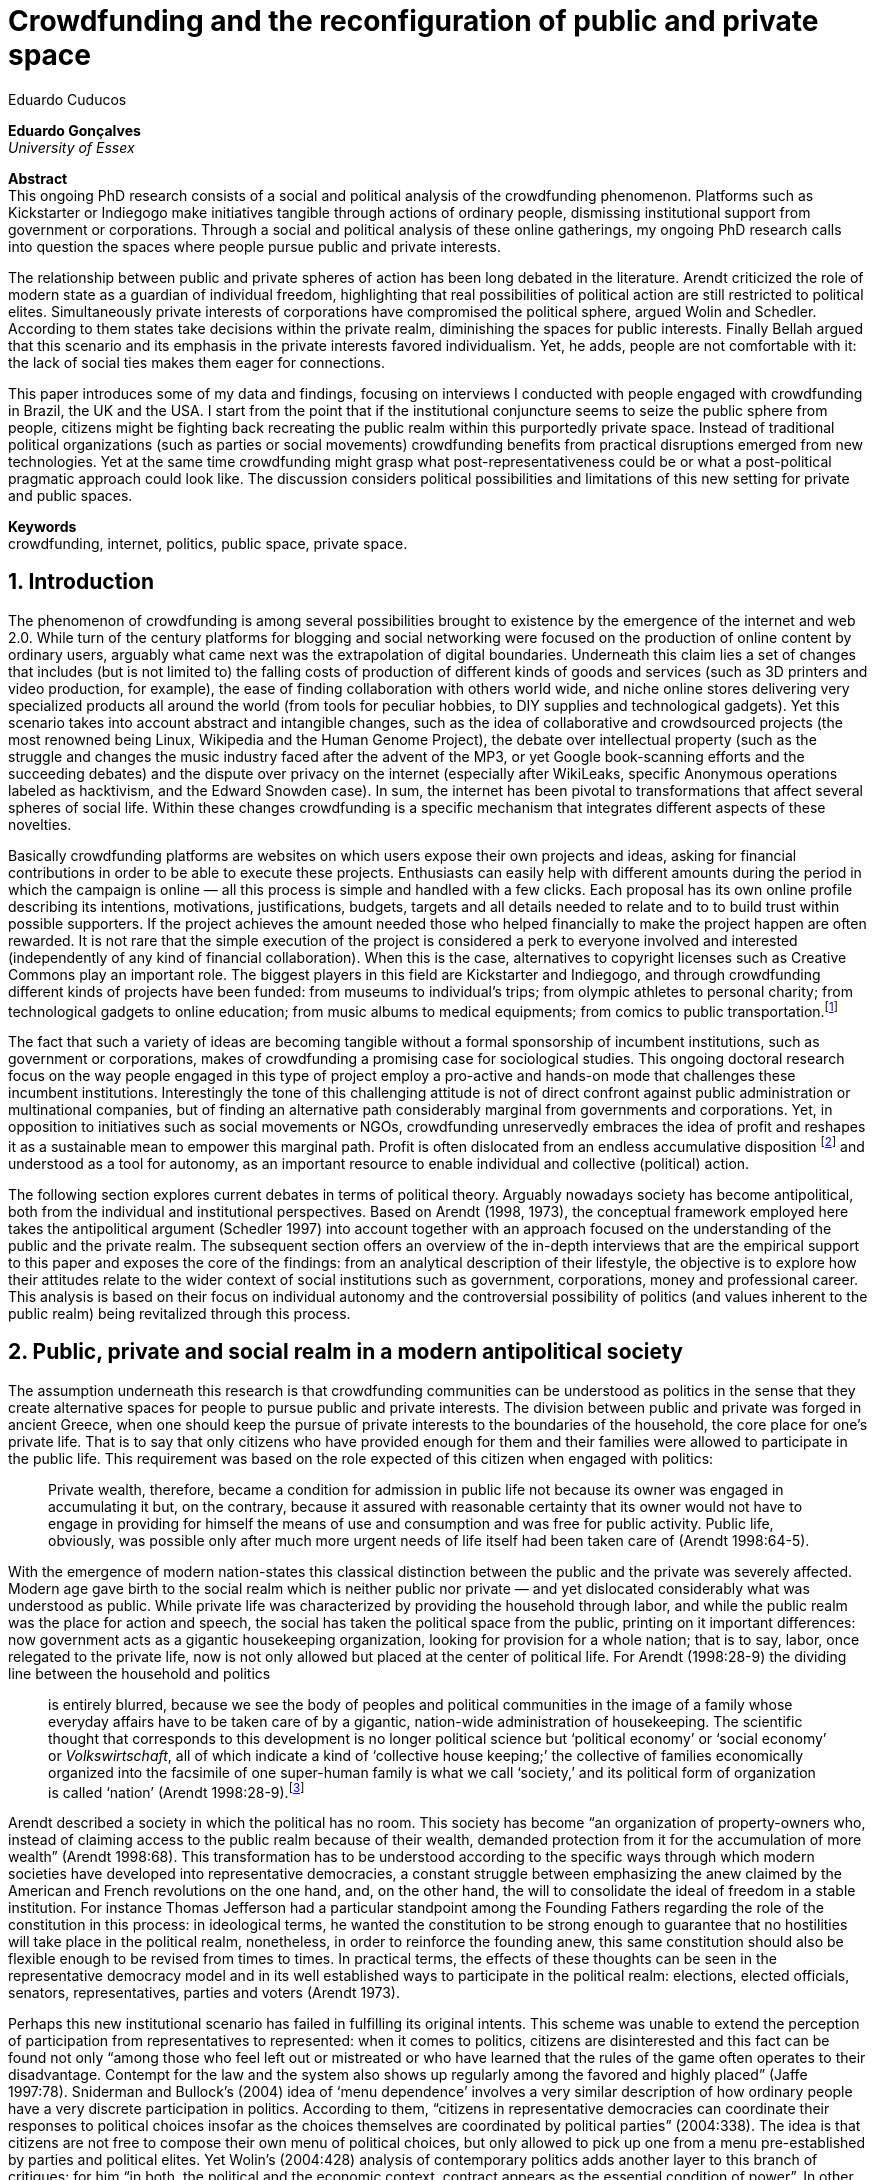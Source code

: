 = Crowdfunding and the reconfiguration of public and private space
Eduardo Cuducos
:homepage: http://cuducos.me
:numbered:
:sectanchors:
:icons: font

*Eduardo Gonçalves* +
_University of Essex_

****
*Abstract* +
This ongoing PhD research consists of a social and political analysis of the crowdfunding phenomenon. Platforms such as Kickstarter or Indiegogo make initiatives tangible through actions of ordinary people, dismissing institutional support from government or corporations. Through a social and political analysis of these online gatherings, my ongoing PhD research calls into question the spaces where people pursue public and private interests.

The relationship between public and private spheres of action has been long debated in the literature. Arendt criticized the role of modern state as a guardian of individual freedom, highlighting that real possibilities of political action are still restricted to political elites. Simultaneously private interests of corporations have compromised the political sphere, argued Wolin and Schedler. According to them states take decisions within the private realm, diminishing the spaces for public interests. Finally Bellah argued that this scenario and its emphasis in the private interests favored individualism. Yet, he adds, people are not comfortable with it: the lack of social ties makes them eager for connections.

This paper introduces some of my data and findings, focusing on interviews I conducted with people engaged with crowdfunding in Brazil, the UK and the USA. I start from the point that if the institutional conjuncture seems to seize the public sphere from people, citizens might be fighting back recreating the public realm within this purportedly private space. Instead of traditional political organizations (such as parties or social movements) crowdfunding benefits from practical disruptions emerged from new technologies. Yet at the same time crowdfunding might grasp what post-representativeness could be or what a post-political pragmatic approach could look like. The discussion considers political possibilities and limitations of this new setting for private and public spaces.

*Keywords* +
crowdfunding, internet, politics, public space, private space.
****

== Introduction

The phenomenon of crowdfunding is among several possibilities brought to existence by the emergence of the internet and web 2.0. While turn of the century platforms for blogging and social networking were focused on the production of online content by ordinary users, arguably what came next was the extrapolation of digital boundaries. Underneath this claim lies a set of changes that includes (but is not limited to) the falling costs of production of different kinds of goods and services (such as 3D printers and video production, for example), the ease of finding collaboration with others world wide, and niche online stores delivering very specialized products all around the world (from tools for peculiar hobbies, to DIY supplies and technological gadgets). Yet this scenario takes into account abstract and intangible changes, such as the idea of collaborative and crowdsourced projects (the most renowned being Linux, Wikipedia and the Human Genome Project), the debate over intellectual property (such as the struggle and changes the music industry faced after the advent of the MP3, or yet Google book-scanning efforts and the succeeding debates) and the dispute over privacy on the internet (especially after WikiLeaks, specific Anonymous operations labeled as hacktivism, and the Edward Snowden case). In sum, the internet has been pivotal to transformations that affect several spheres of social life. Within these changes crowdfunding is a specific mechanism that integrates different aspects of these novelties.

Basically crowdfunding platforms are websites on which users expose their own projects and ideas, asking for financial contributions in order to be able to execute these projects. Enthusiasts can easily help with different amounts during the period in which the campaign is online — all this process is simple and handled with a few clicks. Each proposal has its own online profile describing its intentions, motivations, justifications, budgets, targets and all details needed to relate and to to build trust within possible supporters. If the project achieves the amount needed those who helped financially to make the project happen are often rewarded. It is not rare that the simple execution of the project is considered a perk to everyone involved and interested (independently of any kind of financial collaboration). When this is the case, alternatives to copyright licenses such as Creative Commons play an important role. The biggest players in this field are Kickstarter and Indiegogo, and through crowdfunding different kinds of projects have been funded: from museums to individual's trips; from olympic athletes to personal charity; from technological gadgets to online education; from music albums to medical equipments; from comics to public transportation.footnote:[It is not the case of commenting on individual projects, but the references for the projects mentioned above are (respectively): Tesla Museum (asked for US$ 850k, raised more than US$ 1.3m – http://indiegogo.com/teslamuseum), Destino Incomum (asked for US$ 100, raised US$ 1k – http://catarse.me/destinoincomum), Larissa Juk (asked and raised US$ 10k – http://catarse.me/larissario2016), Alan Barnes Fund (asked for US$ 750, raised US$ 495k – http://gofundme.com/l0dt9o), Glif (asked for US$ 10k, raised US$ 137k – http://kck.st/bb6Tuu), Escola Livre de Jornalismo (asked and raised US$ 9k – http://catarse.me/enois), Amanda Palmer (asked for US$ 100k, raised roughly US$ 1.3m – http://kck.st/JliwH9), Avado (asked for US$ 5k, raised US$1.3m – http://medstartr.com/projects/13), Corey Mohler (raising US$ 1.1k every month – http://patreon.com/ExistentialComics), and Kansas City B-cycle (raised 60% of the US$ 700k target – http://neighbor.ly/projects/bikesharekc). All values were converted to US dollars when the project used a different currency.]
 
The fact that such a variety of ideas are becoming tangible without a formal sponsorship of incumbent institutions, such as government or corporations, makes of crowdfunding a promising case for sociological studies. This ongoing doctoral research focus on the way people engaged in this type of project employ a pro-active and hands-on mode that challenges these incumbent institutions. Interestingly the tone of this challenging attitude is not of direct confront against public administration or multinational companies, but of finding an alternative path considerably marginal from governments and corporations. Yet, in opposition to initiatives such as social movements or NGOs, crowdfunding unreservedly embraces the idea of profit and reshapes it as a sustainable mean to empower this marginal path. Profit is often dislocated from an endless accumulative disposition footnote:[As described, for example, in Weber's _The Protestant Ethic and the Spirit of Capitalism_ (1976).] and understood as a tool for autonomy, as an important resource to enable individual and collective (political) action.

The following section explores current debates in terms of political theory. Arguably nowadays society has become antipolitical, both from the individual and institutional perspectives. Based on Arendt (1998, 1973), the conceptual framework employed here takes the antipolitical argument (Schedler 1997) into account together with an approach focused on the understanding of the public and the private realm. The subsequent section offers an overview of the in-depth interviews that are the empirical support to this paper and exposes the core of the findings: from an analytical description of their lifestyle, the objective is to explore how their attitudes relate to the wider context of social institutions such as government, corporations, money and professional career. This analysis is based on their focus on individual autonomy and the controversial possibility of politics (and values inherent to the public realm) being revitalized through this process. 

== Public, private and social realm in a modern antipolitical society

The assumption underneath this research is that crowdfunding communities can be understood as politics in the sense that they create alternative spaces for people to pursue public and private interests. The division between public and private was forged in ancient Greece, when one should keep the pursue of private interests to the boundaries of the household, the core place for one's private life. That is to say that only citizens who have provided enough for them and their families were allowed to participate in the public life. This requirement was based on the role expected of this citizen when engaged with politics:

[quote]
Private wealth, therefore, became a condition for admission in public life not because its owner was engaged in accumulating it but, on the contrary, because it assured with reasonable certainty that its owner would not have to engage in providing for himself the means of use and consumption and was free for public activity. Public life, obviously, was possible only after much more urgent needs of life itself had been taken care of (Arendt 1998:64-5).

With the emergence of modern nation-states this classical distinction between the public and the private was severely affected. Modern age gave birth to the social realm which is neither public nor private — and yet dislocated considerably what was understood as public. While private life was characterized by providing the household through labor, and while the public realm was the place for action and speech, the social has taken the political space from the public, printing on it important differences: now government acts as a gigantic housekeeping organization, looking for provision for a whole nation; that is to say, labor, once relegated to the private life, now is not only allowed but placed at the center of political life. For Arendt (1998:28-9) the dividing line between the household and politics

[quote]
is entirely blurred, because we see the body of peoples and political communities in the image of a family whose everyday affairs have to be taken care of by a gigantic, nation-wide administration of housekeeping. The scientific thought that corresponds to this development is no longer political science but ‘political economy’ or ‘social economy’ or _Volkswirtschaft_, all of which indicate a kind of ‘collective house keeping;’ the collective of families economically organized into the facsimile of one super-human family is what we call ‘society,’ and its political form of organization is called ‘nation’ (Arendt 1998:28-9).footnote:[Arendt does not justify the use of the German term _Volkswirtschaft_ in this passage. Arguably it has no direct translation into English. Nonetheless it refers to a kind of economics driven by the nation's needs, the needs expressed by its households as well as by the private and public sector; in some languages, as in Dutch or Latin for example, its translation is similar to _national economy_ (_algemene economie_ or _oeconomia nationalis_ respectively).]

Arendt described a society in which the political has no room. This society has become “an organization of property-owners who, instead of claiming access to the public realm because of their wealth, demanded protection from it for the accumulation of more wealth” (Arendt 1998:68). This transformation has to be understood according to the specific ways through which modern societies have developed into representative democracies, a constant struggle between emphasizing the anew claimed by the American and French revolutions on the one hand, and, on the other hand, the will to consolidate the ideal of freedom in a stable institution. For instance Thomas Jefferson had a particular standpoint among the Founding Fathers regarding the role of the constitution in this process: in ideological terms, he wanted the constitution to be strong enough to guarantee that no hostilities will take place in the political realm, nonetheless, in order to reinforce the founding anew, this same constitution should also be flexible enough to be revised from times to times. In practical terms, the effects of these thoughts can be seen in the representative democracy model and in its well established ways to participate in the political realm: elections, elected officials, senators, representatives, parties and voters (Arendt 1973).

Perhaps this new institutional scenario has failed in fulfilling its original intents. This scheme was unable to extend the perception of participation from representatives to represented: when it comes to politics, citizens are disinterested and this fact can be found not only “among those who feel left out or mistreated or who have learned that the rules of the game often operates to their disadvantage. Contempt for the law and the system also shows up regularly among the favored and highly placed” (Jaffe 1997:78). Sniderman and Bullock's (2004) idea of ‘menu dependence’ involves a very similar description of how ordinary people have a very discrete participation in politics. According to them, “citizens in representative democracies can coordinate their responses to political choices insofar as the choices themselves are coordinated by political parties” (2004:338). The idea is that citizens are not free to compose their own menu of political choices, but only allowed to pick up one from a menu pre-established by parties and political elites. Yet Wolin’s (2004:428) analysis of contemporary politics adds another layer to this branch of critiques: for him “in both, the political and the economic context, contract appears as the essential condition of power”. In other words as the market economy would operate in a way that concentrates the (economic) power in the hands of the economic elite, the liberal state would operate in a way that concentrates the (political) power in the hands of the political elite. By themselves the functioning of these both institutions are expanding the gap between rich and poor, rulers and ruled. And, as Arendt (1973:253) suggested, underneath this wave of critiques towards modern society, there is the displacement of the public realm itself, as well as the dilemma Jefferson had in mind:

[quote]
What he [Jefferson] perceived to be the mortal danger to the republic was that the Constitution had given all power to citizens, without giving them the opportunity of being republicans and of acting as citizens. In other words, the danger that all power was given to the people in their private capacity of being citizens. 

This two-folded movement of degradation of the public and of inflation of the private has granted the space for corporations to extrapolate their private bounds and act within the public realm. Political decisions — already distant from ordinary people — gradually started to take into account a logic that does not pertain to the public realm, namely the logic of the market economy (Wollin 2004). This movement can be described as antipolitical through at least two arguments: in the one hand, it contributes to the mitigation of the public realm, which is suppressed by a self-regulated private one, the market (Schedler 1997); or, alternatively, whatever remains of the public realm starts to operate according to a logic inherent to the private sphere — what Schedler (1997) calls an inverted Habermasian colonization.footnote:[See Habermas (2005) for the original concept of colonization in that sense.] To be sure, Wolin (2004:588) highlights that both — state and market — are appropriating the methods of one another: “it is not that the state and the corporations have become partners; in the process, each has began to mimic functions historically identified with the other.” According to him, corporations’ move includes being in charge or funding health care, education and other welfare affairs; in parallel, governments’ move includes applying profits logic, notions of efficiency and management, to buoy its own actions. 

It is important to highlight that Arendt and Wollin do not deny the importance of government, party system and representative democracy for modern politics: these new elements of the public realm opened the political career for people from the lower classes, and the notion of elite enabled through the parties replaced old elites based on birth or wealth, for example (Arendt 1973). However despite these advances this process had a devastating side-effect for politics: by limiting the space for political action it consolidate the public realm as a place for private affairs. In Arendt's (1998:46) words, “the character of the public realm must change in accordance with the activities admitted into it, but to a large extent the activity itself changes its own nature too.”

The type of skills and activities held within these spaces were also impacted by these transformations. The importance given to labor and provision (formerly banished from the political), and to speech and action (formerly the core of political activity) also assume a different balance. Labor and wealth accumulation made sense as far as the household provisions required them. Excelling in speech and public action in politics was a public virtue which the whole body of citizens would benefit of. Interestingly within the modern social realm labor was introduced to the political space and, at the same time, speech and action was dislocated to the private: “while we have become excellent in the laboring we perform in public, our capacity for action and speech has lost much of its former quality since the rise of the social realm banished these into the sphere of the intimate and the private” (Arendt 1998:48). From that perspective it is possible to address the lack of interest in politics as well as the endless interest in making money, which are overlapping aspects in many critiques towards representative democracy (Wolin 2004; Mouffe 2005). Yet it is possible to set a theoretical background to accommodate the claims raised by crowdfunding communities when they affirm they are paving an alternative path, when they indirectly or directly challenge governmental and corporative sponsorship for private and public projects. The next section focuses on these claims and brings in this theoretical background to describe how crowdfunding worldviews can relate to nowadays institutional settings.

== Crowdfunding and social institutions

Drawing on 10 semi-structured in-depth interviews this paper organizes the findings of the first round of data collection for this project. According to the wider research design this stage explores the worldviews of people engaged in crowdfunding platforms in two different levels: founders or staff of these platforms, and project creators, that is, people who have recently submitted projects to these platforms. The access to this public is complicated. For instance, some of the platforms featuring among the wealthiest startups of recent years are considerably closed for interviews, only expressing themselves through their own public relations department. Yet very successful project creators usually end up dealing with thousands of followers on social media, making their attention to incoming messages relatively unreliable. In spite of that, in this initial stage I was able to interview people involved with seven different platforms (Indiegogo, CrowdCube, Catarse, Benfeitoria, Cinese and Unlock) from three different countries (USA, UK and Brazil). The interviewees, 4 women and 6 men, were from four different countries (the three above plus Romania) with ages varying from 24 to 61 years old.footnote:[Names and other references that could be used to identify informants have been anonymized, even if not all of them required that.] The entry points for access to these people involved different initiatives: attempts to direct contact through email and social media, attendance to events and places related to sharing economy and similar topics, personal contacts in the entrepreneur and technological scene in the USA and Brazil, and, mainly, snowballing.

The structure of the interview was funnel shaped: the first set of topics focused on self-identity, lifestyle, main activities, and on one's own life trajectory. Usually the conversation would end up in crowdfunding, which was exactly what was planned for the second block of the interview: discussing why they have embraced these platforms (whether it was as founder, staff or project creator) and how the experience was, or have been so far. Finally, if issues about government, corporations and formal politics have not emerged, these topics were raised in a third and final block in order to assimilate interviewee's perception about the institutional context surrounding them. 

Unintentionally the sample ended up biased towards initiatives that make efforts to differentiate themselves from the mainstream startup and entrepreneurship agenda. This was due to the aforementioned difficulty in getting access to big players in the startup and entrepreneur scene, as mentioned. For instance, even former employees of some of these platforms recurred to their former employer guidelines for declining to be interviewed, suggesting me to check their public relations material. This difficulty to gain access to the startup driven enterprises, together with the easiness to gain access to the alternative branch, reinforced the aforementioned approach on the marginal path I shall expand next.

The following section draws on interviewees' personal experiences and life choices. The idea is to grasp how they deal with making a living of their projects, including inspirations and personal aspirations. Drawing on this micro sociological approach the subsequent section discusses how their specific world view relates to social institutions, that is to say, a descriptive view of the subtle and the explicit challenges they foster. On top of that there is the sociological discussion regarding the public and the private realm as well as the possibilities for politics in modern society. 

=== Lifestyle, non-traditional pathways and motivations

One of my interviewees was drinking in a bar, with some friends, when the results of a municipal election were on the local TV. With no exception, he told me, everybody on their table was lamenting the outcome of the ballot, trying to imagine what kind of people have voted for that crap politician (which was the generalized opinion within his group). That was when something clicked for him: “Why am I here, sitting at this bar, just complaining and not getting anything done about it? How can I do that if I'm always saying that the internet is a tool that has helped to destroy and to transform industries and intermediaries?” he thought, referring to the way MP3 has changed the music industry. Claiming that the internet destroyed the culture industry may not be the precise way to describe that process, but it is undisputed that the combination of MP3 and file sharing platforms required a lot of reinvention from this industry (Allen-Robertson 2013). In spite of that this short passage is iconic in describing a set of characteristics shared among my interviewees: first, their mindset is focused on action, on a hands-on disposition to get things done (from online platforms to community gardens, from events and workshops to start ups), they are into what is often called the _maker culture_; second, and completely linked to the previous point, they have little or no patience for endless discussions, debates, assemblies or any decision process that is not focused on action itself; third, they really believe in action, that is to say, they are engaged with their actions because what they do is meaningful for them and, they argue, because they feel that it is also meaningful for people around them; fourth, they assume that what is meaningful for them can be completely meaningless for others, so their actions are not targeted in convincing people, neither in _changing the world_ — an idea often ridicularized by my interviewees; fifth, they recognize autonomy as a key requirement for their lifestyle, otherwise they feel that this impulse to gets things done can be severely constrained.

That first story was told by a young man in his early thirties, someone who had some projects funded through crowdfunding and who is involved in many different enterprises. Another interviewee, a successful businessman who has top tech startups and venture capital from Europe and the USA in his curriculum, said in an interview: “I am not a good bullshitter, I kind of like doing stuff.” He works with social entrepreneurship and in one of his enterprises in the UK he had recurred to crowdfunding. He has strong beliefs in social entrepreneurship, but reinforces: “I love these ideas people talk about, like system change and disrupting stuff, but that's not the reality. If you just talk about it, it doesn't make any difference really.” In practical terms that means that they see little value in dreamers and utopias: at the end of the day, change is a result of action.

I also interviewed someone who have founded two crowdfunding platforms in the last years. The first one is the biggest crowdfunding platform in Brazil today, but he left the company roughly an year after starting it. A few years later he decided to create a completely different platform.footnote:[Basically, the first platform was a traditional crowdfunding with projects and targets in terms of the duration of the campaign and the amount to be raised. The second one was a recurring crowdfunding platform, that is to say, instead of contributing (arguably with higher amounts) to the realization of a specific project, one can contribute (arguably with tiny amounts) in a regular basis to the maintenance of a continuous project, offering the creator a regular income throughout time. For example, after writing a romance a writer can decide to publish it as a book, setting up a budget and trying to raise that amount through a traditional crowdfunding campaign. Alternatively, if this writer's work is in the form of short stories, it might be interesting to opt for a recurring crowdfunding platform, asking for regular contributions (monthly, or every time a new story is published online, for example). The idea is that this smaller but regular income enables a different type of planning and execution, a different type of project. Yet the first platform my interviewee founded is extremely focused in curating the contents submitted by project creators, helping them to shape their projects and to build a community of fans and supporters around it. The second platform would completely eliminate any kind of intermediary, being merely an online tool with complete autonomy to project creators. So far the operation costs of the second platform involve no staff at all, only the cost of keeping the servers up — which is minimum.] He called his colleagues who were part of the group who has founded the first platform (and who were still working there). In spite of not being working part of the company anymore all of them remained close friends. He shared his ideas about the new mechanism for a new crowdfunding style, and asked if they were interested in having that novelty as a new feature of their platform.  He was not selling the development of the new crowdfunding. He just needed this new model to exist so he could run some projects himself through it (something that would not be possible with the existing platforms). The guys from the first platform got excited about the new ideas, said that users were already requesting features like that, and that they would hold a meeting next week to ponder on that topic. The possibility of having a meeting holding him back from getting something done was unconceivable for him. He felt he really needed that platform and said he would not wait for a meeting. He coded the new platform in a few days, before the meeting take place. And he launched the second platform the same way he did the first: as an open-source project.

The maker culture they embrace requires a kind of autonomy that is not part of many environments, sometimes not even part of the ones they have created themselves. In that sense, their contempt for traditional careers and corporations is enormous: most of my interviewees have opted for very heterodox way to make a living, mostly getting little income from many projects, and usually recurring to different skills and passions they have in order to make money. They can profit, for example, from dancing and teaching tango, composing and recording authorial songs, coding software or offering specialized consultancy in sharing economy (to stick to the skills recurred by the guy we were talking about in the previous paragraph). I have heard many times during the interviews that it is better to count on several smaller pots, rather than to count on one single golden pot.

That does not mean, in any sense, that they do not care about money. The point is that they must have a moral alignment between what they believe in and how they make a living: as one interviewee who partially funded his master degree in the UK through crowdfunding told me, making money “is not interesting, it is too unimpressive, it is too dry and dull to make money just for the sake of it.” In fact, money is valued not as an accumulative good, but as a mean to assure autonomy: “the best way to sustain what you are doing is making profit” as another project creator, the former businessman, explained me. If they are hands-on people, engaging with actions that are specially meaningful for them, money can guarantee their dedication to these actions. It is different than thinking about money as something to be saved, something that only in a second stage will be spent or invested. Money is seen as a straightforward tool to empower autonomy, to set them free to do whatever their instincts and world views invites them to.

Finally dealing with this tension of pursuing money and, at the same time, running away from traditional careers (a common strategy to accumulate money), is what constantly pushes them towards an heterodox way to make a living: having a career would give them money, but would completely ruin their understanding of being autonomous, that is to say, they would invest a lot of time doing things that are meaningless for them and even if that could be an interesting strategy to make money, they consider it a very long diversion from their calling for action.

In spite of that money is not the only important requirement for autonomy. Getting back to the story of the interviewee who has funded two crowdfunding platforms, it is worth it to understand his motivation to leave the first one and, later, to build the second one in a way that he would not be required in its everyday maintenance. Ultimately he has not been involved in any of these platforms with primary motivation of profiting from it, that is to say, having in mind that the money made through the functioning of the platform would sustain his ambitions. His idea was slightly different: he would like to count on the mechanism offered by his platforms to make money through his artistic projects, which were his personal meaningful actions. He prefers to make money as an user of his own platform, not as a founder, CEO, manager or staff of the startup. This argument is not unusual, and in fact, it has to do with the idea of autonomy: they are struggling to run their projects on politics (as the guy of the opening story in that section), on arts (as this programmer involved in the foundation of two different platforms), on social entrepreneurship (as another one mentioned so far), as well as in areas that are not tech startups nor crowdfunding business: free education, independent journalism, sustainability and many other different fields I have learned from my interviewees. Besides the founder or creator role, their involvement in crowdfunding is seen as a way to reach a higher degree of autonomy. One woman I interviewed has created several educational projects, one of them was crowdfunded: an online and open school of journalism. She reinforced that autonomy was one of the most important values for her and for her students: on the one hand, “student's autonomy sets me free to be a better mother to my daughter; otherwise I'd just end up with more children to look after… if the student is autonomous, I can be more responsible for myself;” on the other hand, she explains, students (mainly the ones from poorest neighborhoods) do not want assistencialism or affirmative actions,footnote:[She meant affirmative actions such as the racial quotas to get in higher education, common and institutionalized in Brazil.] they want to be able to sort out their problems and to pursue their dreams by themselves.

Therefore another value is to keep these platforms within this network, within this group that shares similar ideas, that runs different small projects as a way to make a living. Many of them had prosperous careers elsewhere and decided to stick to their crowdfunding project, platform and network. And many of them have founded successful platforms and were approached by venture capital, by angels investors and declined any kind of negotiation. The following quote is from a 25 years wold woman who holds a law degree from one of the best universities of her country. She also has a couple of years of experience working as a lawyer, but two years ago she decided to quite her job and start a crowdfunding platform:

[quote]
When we had not perceived yet that we were not a startup, nothing not even close to that, we used to receive some proposals from venture capital… then we understood that we did not want a traditional path, a traditional company. We were inside a different group, trying to reinvent what a company is about. A way in which the end is not about profit, not even close to that. What is this model? We do not know yet, we are still building it. But we think that if we take that [venture capital] route we will end up in the traditional model of income, and that is not what we want. We are not willing to give in on that point.

Neither she nor the other two founders are able to make a living from their platform. Besides financial struggles, after the interview they changed their business model. Before they operated as most of the platforms operate, keeping a small percentage of all the transactions done through their system. Now they give up that percentage, the operation itself is not generating money for them anymore. This contradictory strategy illustrates what we have been describing so far: a completely heterodox relationship with money and business, blended with an explicit pursuit for autonomy. In their case the focus is in on open education and they believe they can contribute in a better way by not keeping small amounts of money in a per transaction basis. They believe that they can better support their community, the network looking for alternative forms of learning by sharing their knowledge and helping events related to the topic. The business model is not clear for them, they assume they are exploring. But that is what they believe in, that is what is guiding their decision, and that is what makes them feel autonomous. By believing in it they understand their actions have a kind of intrinsic value that would eventually pay off.

In these settings it is worth it to say that savings are an important (and probably a restrictive) part of their lifestyle.footnote:[Counting on savings among young people was much more common in Brazil than in the US or UK. A hypothesis (not explored here, but popular in the media; see Pramuk 2015 for example) is that the expensive tuition fees in the US and UK could limit the possibility of young people taking risks: as soon as they graduate, they have to start working to pay their education loans. In Brazil most of the top universities are public and free.] Many of them had the chance to prepare themselves financially before assuming certain kinds of risks. From the last example, that woman was able to save some money while working as a solicitor. Most of my interviewees has great educational and professional background. Many went to the best schools in their countries and even abroad, had great opportunities to join high ranked corporations, but declined this tradition to trace their own routes. Others were outstanding professionals and decided to change their lives. Savings, in that sense, also means that they are not afraid of failing, not because they are 100% confident in their capabilities, but because they have the feeling that if everything goes wrong, they can easily find a job and get back to their old careers. Evidently none of them want that, and only a few of them talked about it as a tangible possibility. But they cannot deny that they have a great combination of outstanding CVs, uncommon life experiences and the valuable entrepreneurship reputation that can help them to get a job or freelance any time they want. They have savings, they have a solid set of assets that could grant them a quick way out at anytime — even if that possibility sounds like a nightmare to their aspirations of autonomy.

Much more could be said about their lifestyle, such as the inspiration they take from hacker culture (Allen-Robertson 2013; Coleman 2013), open source communities (Kelty 2008; Lessig 2006) and the access to knowledge movement (Benkler 2010; Kapczynski 2010) for example. From that, for example, they put more effort on building a strong network with people with similar interests, not seeing them as competitors but as allies (for instance, some platforms are open-source and their programmers support the creation of new platforms all around the world). Unfortunately the brevity of this paper does not allow a deeper exploration of these topics — but there are plenty of studies (referenced above) covering the economic and political claims sustained by these groups. The next section approaches the profile of my interviewees from a more analytical and sociological perspective, discussing how their choices are linked to a specific reaction to an existing institutional setting and, at the same time, is an attempt to create alternative spaces free _from_ these institutions. To contemplate Berlin's (1999) critique of positive and negative freedom, the autonomy crowdfunding community is looking for is close to the idea of being free _to_ act, but they understand that this requires them to also be free _from_ any kind of institutional constrain.

=== Challenging incumbent institutions

The introduction made in the previous section was mostly descriptive of what I have been learning in fieldwork. This section situates the claims above within an institutional setting in order to clarify and analyze the alternative path put forward through crowdfunding. First the idea is to situate their contempt for corporations in a wider contempt for institutions, including also the government and the third sector — these are the institutions they want to be free _from_. Second, to see how the contempt for all these sectors (first, second and third sectors) can be understood from the perspective of different configurations of the public, private and social realm. Third, to discuss the possibility of politics within this attempt to escape any existing institutional setting.

To recapitulate the contempt for corporations and traditional careers I shall start with another quote from my interviews: “I do not like to work for companies, I avoid [working for them, or even get them involved in my projects], because companies are too dumb, too incompetent.” At that point of the interview this young man was telling me why he hardly ever works for or with companies. He continued pondering on situations when corporations are open to sponsor some of his projects, when corporations get involved in philanthropy or in cases such as corporate social responsibility:

[quote]
When we talk about companies, we talk about for-profit, what they want is profit … Always when profit is the main objective the maths they are going to do before deciding for any kind of social responsibility is: Can I make money out of it? Whatever I am going to do, does it convert in income? If it does not, the one involved is fired [from the corporation]. Sooner or later that one will be fired.”

This view might be simplistic, because the core of the problem is not profit itself. The core is the way through which decisions are made. To offer another example, for a layperson sharing economy and crowdfunding can be easily misunderstood as _quasi_ synonymous;  however when people I interviewed criticized a player of the sharing economy it was usually related to this corporation mindset. Airbnb and Uber footnote:[Financially Airbnb and Uber are the worthiest startups when it comes to online platforms based on the sharing economy ideas. Airbnb allows ordinary people to rent spare rooms for travelers (an alternative for hotels or hostels for example), and Uber allows ordinary people to offer rides on their own cars (an alternative for cabs, for example). Each of them have their market value estimated in tens of billion dollars.] emerged in another interview: “I have a real problem with it [Airbnb and Uber] because I think if they were local businessess I think they would be fantastic. I love technology but the fact that these guys, I mean, Uber, will end up owning every taxi driver in the world…” The problem is not necessarily being a corporation, being for-profit: but operating in a way that tends to concentrate too much power and, consequentially, this power can set boundaries or ordinary people autonomy. Power, scale and accumulation end up fostering a specific type of decision-making, a filter that eliminates individual autonomy in order to preserve some coherence within the organization. Corporations are unable to consider action the same way as the crowdfunding community does, so it is unfit for many of their purposes.

However what is interesting is that this contempt is extended to other kinds of organizations. For instance, many of them have been involved in NGO (non-government organizations) projects and many issues have emerged there too. For instance, one of my interviewees involved with education was running a journalism workshop for teenagers from a poor neighborhood. The activity was so solid that an outcome was the creation of a local news portal, ran by local people, with roughly 14,000 access a day — there were 15,000 habitants in that community. A lot of local people got involved, learning and working hard in the project. The instructors were payed by a NGO, but conflict emerged between them when my interviewee tried to negotiate a way to raise funds through the NGO to pay the people who were working in the website. That was not allowed due to internal and external constrains on NGO operations. To be precise, the argument they got was that the investment that came through the organization should be invested in the workshop, a free activity for anyone interested, not in paying one or another that was working hard and running the local news. That was totally unfit with the autonomy premise: “to really engage the guys it [the activity] has to be cool and has to pay for their work, otherwise they would have to work with anything else, something that could not be that interesting for them.”

When it comes to politics, for example, the overlap of this contempt with the hands-on mode results in critiques such as: “Instead of waiting for public policies to come from the sky to us, why don't we do it ourselves?” as the one who crowdfunded his tuition fees asked me. For him that was the case, for example, of his frustrated attempt to find a private or public scholarship to support his postgraduate degree. Surely government and traditional political organizations are also target of this branch of critique. Interestingly their focus is less on commonplace issues such as corruption footnote:[Even if corruption was part of their discourse they were never a strong reason to their contempt for traditional politics. Their impressions were mostly brief on that topic. For instance one young woman, when I asked if she would be more involved in traditional politics if there were more honest politicians, replied “would they still be in politics?”] and more on their lack of trust in the impersonal mechanism set up by bureaucracy. None of them were particularly interested in any kind of political organization such as parties or civic organizations — not even someone who had a close relative as a very prominent politician in the national scenario. Many of them have not voted for decades and feel distant from political decisions. Interestingly this contempt for politics does not necessarily reflected in a self-oriented (rather utilitarian) attitude: they feel that whatever they should spend their time on should be something they believed to be beneficial for their closer community — and "closer" here does not refer to their strong social ties, but to people close in the sense of interests and morals. One of the oldest persons I interviewed pondered: “I do think that there is a generation of people who feel that just making as much money as possible is not necessarily what needs to be done,” and he continued later “I think politics really seems to become marginal …  they [the young generation] are not in the slightest bit political. But I think that is a challenge everywhere, the political classes are disengaged from the voters.”

What is at the core of their contempt for the institutions is not the rules or motives themselves, but the process — something that Weber (1978) criticized as the impersonal, bureaucratic and rationalized way that corporations and governments adopted as their _modus operandi_. Many times during the interviews the topic was critiques towards bureaucracy, accusing it of being dumb, flaw and insensible, ideas that could be summarized in statements as such: “I always argue that even if you are a good guy and want to do good things, the mechanism is clumsy,” one said referring to the way public contracts between governments and private institutions work. There is no trust in the assumption that bureaucratic and rationalized institutions can be capable of selecting the best projects to be funded or of deliberating about the best ideas. Instead the perception is that these branch of institutions are dysfunctional in assuring autonomy to people.

The crowdfunding community, in that sense, is not actually fighting against these incumbent institutions — at least not in the same combative way other groups are doing it (for example Occupy, anti-G8 protests, black bloc inspired demonstrations etc.). Crowdfunding communities are occupied in finding its own ways to sustain itself, that is to say, they are not interested in confrontation such as blockades and buycotts, but in making room for alternative lifestyles, politics, values, exchanges and so on. And in order to do so, they feel they need autonomy to organize themselves without the interference and the dependence of the existing institutional settings. They want freedom _from_ institutions to be able, as individuals, to exercise their freedom _to_.

This claim for autonomy in order to pursue actions they believe in is actually mobilizing different concepts in terms of political theory. On the surface crowdfunding communities' contempt for government seems to be aligned with the critiques Arendt (1973) raised regarding the way modern representative democracies work: people outside the political elite does not feel empowered to action, what calls into question the whole organization of this governing institutions. Yet these claims seem aligned also to Wolin's (2004) commentaries on how politics and corporations tend to concentrate more power (more means for action) in the hand of those who already are part of some elite. However there are also contradictions: if being aligned to that part of Arendt's work seems to be a shift towards a supposedly better political setting, looking from another perspective the expectations are diametrically opposed, that is to say, the idea of individual autonomy leads to an even more inflation of the private (and not only the mitigating of the public, but also of the social). That emphasis on the individual make these statements reject any attempt to be universal. Whenever there is a possibility of an institution shadowing individual autonomy there will be contempt.

Politically speaking this trend could suggest even higher levels of antipolitics. Schedler (1997) set some opposing pairs as a framework to understand how politics is removed from the stage, that is to say, how a given society becomes antipolitical. If crowdfunding claims seem to foster changes towards the political side when it comes to contingency (over necessity) and plurality (over uniformity), it fights back the other two pairs: it seems to be much more in favor of self-regulation (over public action) and an “anything goes” mindset (over authority). 

Maybe a counter-argument could be an approach suggested by Tocqueville (1986). If in his analysis of the newborn American democracy he saw a positive aspect in the vibrant interchange between the private and the public, and therefore one could argue that what crowdfunding is doing is not defending only the private, but mostly mitigating the social realm by criticizing the corporative economics and the political economy — elements that marked the colonization of the state by a logic born in the private realm. The focus on autonomy, in that sense, would be a call to restore the freedom to provision one's household with little interference from other instances. At the same time the “crowd” part or crowdfunding (the idea that any project needs the approval of a minimum number of people, or the importance they put on the building of a network around them) would be an opportunity to deliberate in a reformed public realm.  If the ties between corporations and government seized the public sphere from ordinary people through an expansion of the private what is happening next is ironic: citizens might be fighting back recreating the public sphere within this purportedly private sphere, i.e. taking the liberalism present in the market to engage in an environment that resemble a public sphere.

An yet alternative counter-argument would be to consider all these efforts as transitive, as a temporary movement that will sooner or later fade away, whether or not they succeed. In other words, to consider these platforms and efforts more as political claims than as concrete alternatives for the future. This quote from the interviewee who was completing his crowdfunded master degree pondered about this transitory hypothesis:

[quote]
I have some doubts about how far this can go because all these alternatives are only alternatives to the extent that they can be seen as an alternative path to something else, to the extent they are still marginal. What I call marginal is something that, given a mainstream culture, is by its cultural margins. Being there these alternatives are always pushing, the margins are always being pushed. I think that sharing economy, crowdfunding etc. are pushing them even further. But from the moment it starts to be so massive I would start to ask myself whether people will have motivation to carry on.

In sum what is clear is that the argument in favor of individual autonomy, of empowering individual for action is enough to mobilize political theories from different perspectives. Moreover it has a curious construct through which it stands in defense of the private realm, but criticizing exactly the institutions and moral grounds that are commonly blamed for the disappearance of the public realm: namely the modern nation-state and the influence corporations have gained over many other social spheres. Understanding this complex scenario is challenging not only because its outcomes are uncertain, but because they escape the most traditional oppositions in political theory: in many senses crowdfunding can be read as progressive (it does not respect the power of established elites, it is inclusive, open and accessible) and as conservative (it is for profit, it is against regulation); in many senses crowdfunding can be seen as liberal (anything goes since a certain amount of people agree with it) and as libertarian (its understanding of autonomy accepts no authority). The next section ponders on these preliminary findings to better engage with these political contradictions and tensions.

== Debate: crowdfunding and politics

According to Jaffe (1997) one of the signals of the antipolitics mechanisms is disconnectedness: since the public realm is fading out, since the private realm (embodied by the corporation market) is expanding significantly within society, the Hobbesian notion of politics is also fading out. The idea of individuals acting according to a set of agreed-upon rules is called into question and individual judgments are replacing collective structures such as legal jurisdiction, for example. The basic tension here is whether or not citizens' ability to easily connect, associate and act together through private enterprises is able to promote politics on a public understanding.


The case here is crowdfunding, but as the idea is similar to Tocqueville's (1986) arguments about the US, it is worth it to recall the paradox he put: in spite of the positives from the interchange between a strong private realm and a public ream, he considered that if citizens were familiar to grand theories such as political virtues they would handle them in a way that this knowledge would end up enclosed in their private life. In other words, in spite of the associations made in both private and public realms, judgements derived from political ideas would become merely a matter of individual choice, not as something to be discussed publicly. In the eitghteent century US, Tocqueville argued (and within crowdfunding, I suggest) this scenario could lead to an even more isolation of the individual and his political ideas.

Bellah _et al_ (2008) followed Tocqueville's argument, reinforcing the need to have individuals views scrutinized in public. However, what Bella _et al_ conclude is that contemporary society is experiencing an individualization process — and their work focus on understanding this individualization. Accordingly, they put forward four different ideal types of individualization: a biblical, a republican, a utilitarian and an expressive. For them, while the first two types are not common nowadays, the last two are very typical: one focused in a materialistic, utilitarian and rationalized disposition towards accumulation, and the other directed to a more emotional, subjective and personal pursue (Joas and Knöbl 2009). This framework may be useful for further analysis regarding the crowdfunding communities. By now it is worth it to highlight that the contempt for politics (foreseen by Jaffe, or as part of the utilitarian individualism put forward by Bellah _et al_) has been called into question. For instance, Bennett _at al_ (2013) claimed for a slightly different concept, namely, the _disavowal of politics_. In spite of the predictions that a skeptical behavior towards politics would repel people from political action, they claim for an idea of a _skeptical engagement_ with two different possibilities: “a context of mistrust and cynicism might discourage or pervert political participation, on the one hand, or spur innovation, on the other” (2013:537). Deep down they showed how civic organizations strategically deny the label of ‘politics’ in order to better engage with and to promote change within the local community. Interestingly, this former objective included activities that can be considered very political in nature, such as joining the city council, or lobbying with the local politicians and government. Yet, this phenomenon of denying certain labels, without necessarily changing the nature of the activity, is also found elsewhere in the literature: in registering the birth of the area of social movements, Borch (2012:259-60) describes that the scholars involved strategically put aside the jargon that would link them to the negative approach to crowds and masses: “to avoid the association with the register of abnormality, irrationality, crowds and masses, scholars now argued for a more rational conception of social movements where these were seen as entities aiming to achieve specific, commonly shared purposes.” 

In sum, rather than departing from common place critiques inherited from political theory, it seems more fruitful to grasp how the crowdfunding community conceives politics and the public realm. The hypothesis is that new forms of public realm, new forms of acting according to agreed-upon rules and values might be at stage. If this hypothesis is correct these novelties may reinterpret the processes of individualization, the critiques on the mitigation of the public realm, as well as it might suggest a reconsideration of traditional concepts from political theory such as participation or engagement.

What is at stake is the inherent tension put forward by crowdfunding: on the one hand their focus on individual autonomy seems to foster an atomized private realm, relegating the decisions about what should and should not be done to the sphere of individuals' moral and judgements. On the other hand, the mechanisms embraced by crowdfunding (from the functioning of the online campaigns to the dependence built on ties with a close network) require these decisions to be held by a greater audience: without supporters, no project becomes reality, without collaboration within the network (open source included), no action is possible. Their idea is linked to the building of an alternative space in a very personal, subjective, individual, non-expansive and local way. They refrain the idea of _changing the world_ themselves — that would be an unacceptable violence against the individuality.

The brightest possibility would be to understand that politics can be about empowering action — and not only about contemplation and deliberation, as in ancient Greece (Arendt 1998). Therefore opening more possibilities for ordinary people to act could be a form of (re)engagement in politics. In that scenario individualistic antipolitics would be declined in as so far as each idea, project or proposal would still be dependent on a plurality in order to become action (even if this plurality can be considerably smaller than the majority usually required by formal democracies). The intrinsic need of financial and community support to execute projects through crowdfunding creates a kind of gatekeeper for individual moral and judgements. However political theory also suggests a dark possibility. For instance Weber's (1986) late writings argue that his disavowal of the bureaucratic administration could be overcome by a charismatic leader — a concept usually employed as opposed to tradition and legal forms of authority with Weberian theory. He argued that a leader was necessary to revitalize the arguably inefficient German government. The problem was the “completely outmoded system of management by notables” (Weber 1986:130), that is to say, old professional and bureaucratic politicians, which was actually preventing the brightest intellectuals from engaging in politics. Charisma would be the basis of this new political leader, who should be strong enough to even dissolve the parliament if needed. Explicitly he argued for a strong president empowered through election as an alternative to challenge the power of the parliament, the outmoded system. Weber passed away in 1920 and between his and Arendt's oeuvre Germany testified the emergence of the National Socialist dictatorship. A leader in fact was granted these powers in 1934 by almost 90% of the voters. A leader that would merge the role of president and chancellor, dissolve the parliament and opposing parties and interrupt all efforts to revive democracy in Germany after the Great War. Ironically a leader whose terror is of of the most important inspirations for Arendt's first political writings.

What this research has accomplished so far is restricted to the relevance and tensions that crowdfunding studies can inspire in terms of social and political thought. The bias of this research along with its initial stage cannot go further than that. However the speculations from the last paragraph probably are the two most extremist positions possible in this scenario, and what crowdfunding could represent in terms of politics is somewhere in between. The continuation of this investigation, by this one and other research projects, might clarify the nature of the politics achieved by crowdfunding communities.

== References

Allen-Robertson, J. (2013). _Digital Culture Industry: A History of Digital Distribution_. Basingstoke: Palgrave Macmilllan.

Arendt, H. (1973[1963]). _On Revolution_. Bungay: Penguin.

Arendt, H. (1998[1958]). _The Human Condition_. 2 ed. Chicago and London: University of Chicago Press.

Bellah, R., Madsen, R., Sulliva, W., Swidler, A. and Tipton, S. (2008[1985]). _Habits of the heart_. Berkeley: University of California Press.

Benkler, Y. (2010). The Idea of Access to Knowledge and the Information Commons: Long-Term Trends and Basic Elements. In Krikorian, G. and Kapczynski, A. (eds.). _Access to Knowledge: In the Age of Intellectual Property_. New York: Zone Books.

Bennett, E. A., Cordner, A., Klein, P. T. and Baiocchi, G. (2013). Disavowing Politics: Civic Engagement in an Era of Political Skepticism. _American Journal of Sociology_, 119(2). Pp. 518-548.

Berlin, I (1999[1958]). Two Concepts of Liberty. In Warburton, N. (ed.) _Arguments for Freedom_. Milton Keynes: Open University. Pp. 155-165.

Borch, C. (2012). _The Politics of Crowds: An Alternative History of Sociology_. Cambridge: Cambridge University Press.

Coleman, E. G. (2013). _Coding Freedom: The Ethics and Aesthetics of Hacking_ [digital book]. Princeton: Princeton University Press.

Habermas, J. (2005[1981])._The Theory of Communicative Action: Lifeworld and System_. Boston: Beacon.

Jaffe, E. (1997). Our Own Invisible Hand: Antipolitics as an American Given. In Schedler, A. (ed.) _The end of Politics? Explorations into Modern Antipolitics_. New York: Macmillan. Pp. 57-90.

Joas, H. and Knöbl W. (2009[2004]). _Social Theory: Twenty Introductory Lectures_. Cambridge: Cambridge University Press.

Kapczynski, A. (2010). Access to Knowledge. A Conceptual Genealogy. In Krikorian, G. and Kapczynski, A. (eds.). _Access to Knowledge. In the Age of Intellectual Property_. New York: Zone Books.

Kelty, C. (2008). _Two Bits: The Cultural Significance of Free Software_. Durham: Duke University Press.

Lessig, L. (2006). _Code: Version 2.0_. New York: Basic.

Mouffe, C. (2005). _On the Political_. London: Routledge.

Pramuk, J. (2015) Student Debt Crushes Innovation: College President. In _CNBC_. Available at http://cnbc.com/id/102377355. Accessed 28 Jan. 2015.

Schedler, A. (1997). Introduction: Antipolitics — Closing and colonizing the public sphere. In Schedler, A. (ed.) _The end of Politics? Explorations into Modern Antipolitics_. New York: Macmillan. Pp. 1-20.

Sniderman, P. M. and Bullock, J. (2004). A Consistency Theory of Public Opinion and Political Choice: The hypothesis of men dependence. In Saris, W. E. and Sniderman, P. M. (eds.). _Studies in Public Opinion: Attitudes, nonattitudes, measurement error, and change_. Princeton and Oxford: Princeton University Press. Pp. 337-357.

Tocqueville, A. (1986[1835]). _De la démocratie en Amérique, I_. Paris: Gallimard.

Weber, M. (1976[1900]). _The Protestant Ethic and the Spirit of Capitalism_. London and New York: Routledge.

Weber, M. (1978[1922]). _Economy & Society: An Outline of Interpretive Sociology_. Berkeley: University of California Press.

Weber, M. (1986[1919]). The Reich President. _Social Research_, 53(1). Pp. 125-132.

Wolin, S. (2004). _Politics and Vision: Continuity and Innovation in Western Political Thought_. Princeton and Oxford: Princeton University Press.
